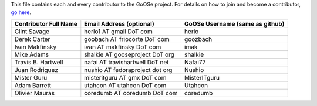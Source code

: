 This file contains each and every contributor to the GoOSe project. For details on how to join
and become a contributor, `go here <https://github.com/gooseproject/main/blob/master/README.rst>`_.

===================== =============================== ===============================
Contributor Full Name Email Address (optional)        GoOSe Username (same as github)
===================== =============================== ===============================
Clint Savage          herlo1 AT gmail DoT com         herlo
Derek Carter          goobach AT friocorte DoT com    goozbach
Ivan Makfinsky        ivan AT makfinsky DoT com       imak
Mike Adams            shalkie AT gooseproject DoT org shalkie
Travis B. Hartwell    nafai AT travishartwell DoT net Nafai77
Juan Rodriguez        nushio AT fedoraproject dot org Nushio
Mister Guru           misteritguru AT gmx DoT com     MisterITguru
Adam Barrett          utahcon AT utahcon DoT com      Utahcon
Olivier Mauras        coredumb AT coredumb DoT com    coredumb
===================== =============================== ===============================
